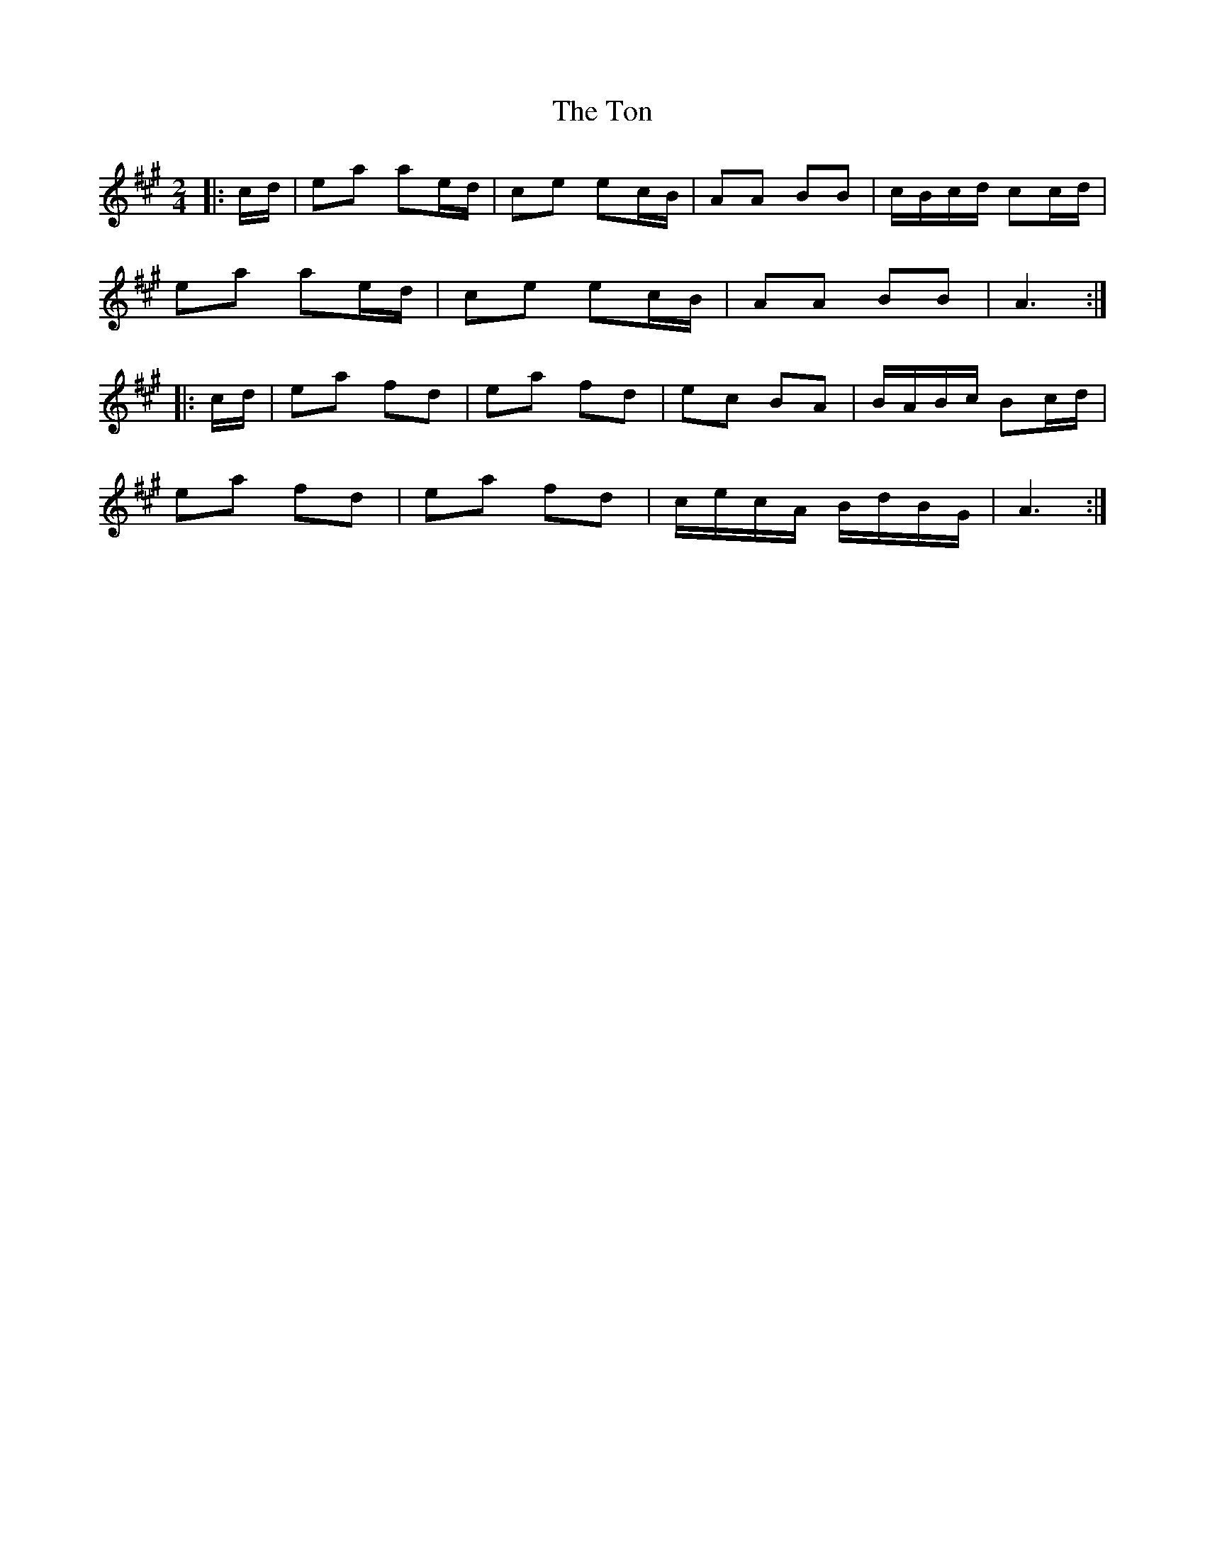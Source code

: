 X: 2
T: Ton, The
Z: Mix O'Lydian
S: https://thesession.org/tunes/11529#setting22251
R: polka
M: 2/4
L: 1/8
K: Amaj
|:c/d/|ea ae/d/|ce ec/B/|AA BB|c/B/c/d/ cc/d/|
ea ae/d/|ce ec/B/|AA BB|A3:|
|:c/d/|ea fd|ea fd|ec BA|B/A/B/c/ Bc/d/|
ea fd|ea fd|c/e/c/A/ B/d/B/G/|A3:|
